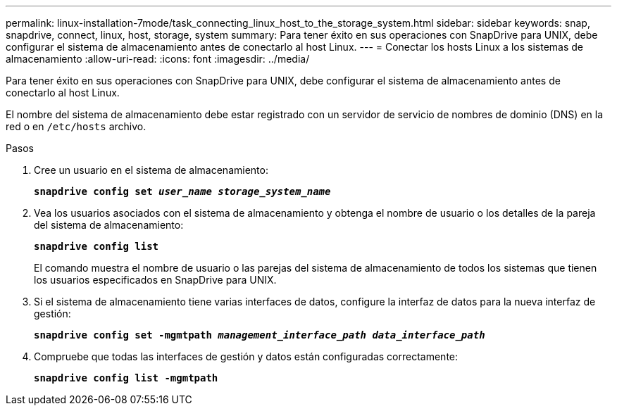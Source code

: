 ---
permalink: linux-installation-7mode/task_connecting_linux_host_to_the_storage_system.html 
sidebar: sidebar 
keywords: snap, snapdrive, connect, linux, host, storage, system 
summary: Para tener éxito en sus operaciones con SnapDrive para UNIX, debe configurar el sistema de almacenamiento antes de conectarlo al host Linux. 
---
= Conectar los hosts Linux a los sistemas de almacenamiento
:allow-uri-read: 
:icons: font
:imagesdir: ../media/


[role="lead"]
Para tener éxito en sus operaciones con SnapDrive para UNIX, debe configurar el sistema de almacenamiento antes de conectarlo al host Linux.

El nombre del sistema de almacenamiento debe estar registrado con un servidor de servicio de nombres de dominio (DNS) en la red o en `/etc/hosts` archivo.

.Pasos
. Cree un usuario en el sistema de almacenamiento:
+
`*snapdrive config set _user_name storage_system_name_*`

. Vea los usuarios asociados con el sistema de almacenamiento y obtenga el nombre de usuario o los detalles de la pareja del sistema de almacenamiento:
+
`*snapdrive config list*`

+
El comando muestra el nombre de usuario o las parejas del sistema de almacenamiento de todos los sistemas que tienen los usuarios especificados en SnapDrive para UNIX.

. Si el sistema de almacenamiento tiene varias interfaces de datos, configure la interfaz de datos para la nueva interfaz de gestión:
+
`*snapdrive config set -mgmtpath _management_interface_path data_interface_path_*`

. Compruebe que todas las interfaces de gestión y datos están configuradas correctamente:
+
`*snapdrive config list -mgmtpath*`


